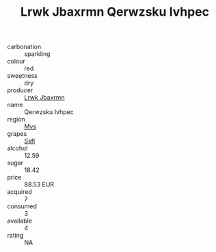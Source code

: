 :PROPERTIES:
:ID:                     fb5d5b4b-6b0c-4501-ae88-0c42ac460fa5
:END:
#+TITLE: Lrwk Jbaxrmn Qerwzsku Ivhpec 

- carbonation :: sparkling
- colour :: red
- sweetness :: dry
- producer :: [[id:a9621b95-966c-4319-8256-6168df5411b3][Lrwk Jbaxrmn]]
- name :: Qerwzsku Ivhpec
- region :: [[id:70da2ddd-e00b-45ae-9b26-5baf98a94d62][Mvs]]
- grapes :: [[id:aa0ff8ab-1317-4e05-aff1-4519ebca5153][Ssfl]]
- alcohol :: 12.59
- sugar :: 18.42
- price :: 88.53 EUR
- acquired :: 7
- consumed :: 3
- available :: 4
- rating :: NA


